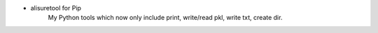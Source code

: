 - alisuretool for Pip
    My Python tools which now only include print, write/read pkl, write txt, create dir.
